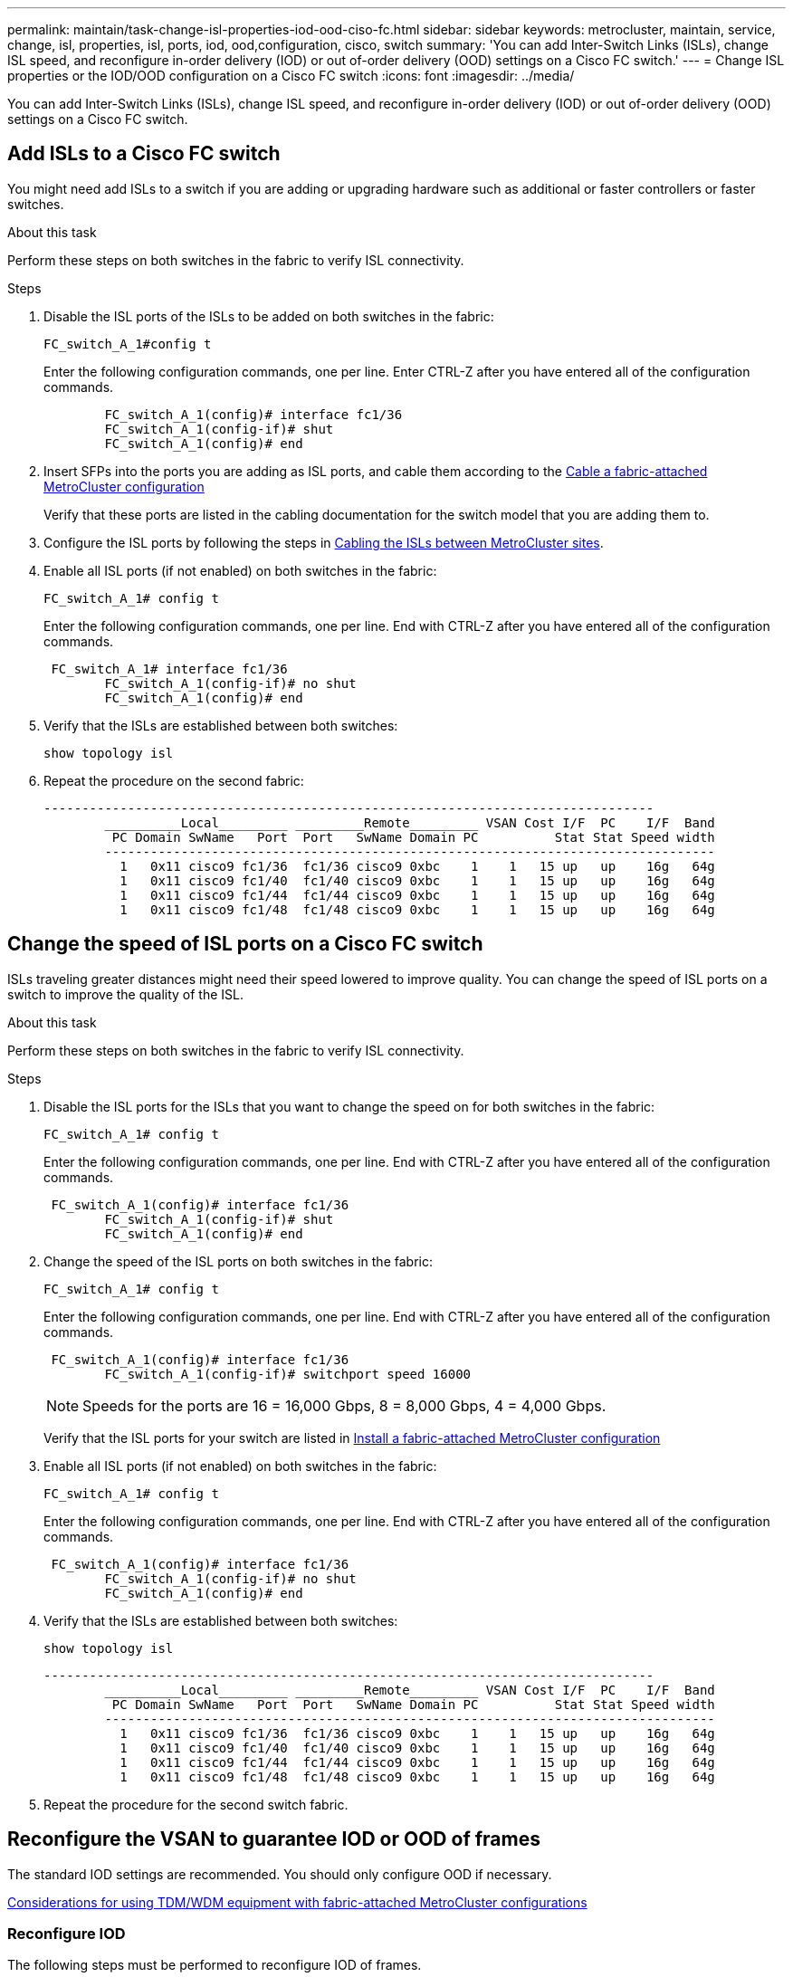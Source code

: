 ---
permalink: maintain/task-change-isl-properties-iod-ood-ciso-fc.html
sidebar: sidebar
keywords: metrocluster, maintain, service, change, isl, properties, isl, ports, iod, ood,configuration, cisco, switch
summary: 'You can add Inter-Switch Links (ISLs), change ISL speed, and reconfigure in-order delivery (IOD) or out of-order delivery (OOD) settings on a Cisco FC switch.'
---
= Change ISL properties or the IOD/OOD configuration on a Cisco FC switch
:icons: font
:imagesdir: ../media/

[.lead]
You can add Inter-Switch Links (ISLs), change ISL speed, and reconfigure in-order delivery (IOD) or out of-order delivery (OOD) settings on a Cisco FC switch.

== Add ISLs to a Cisco FC switch

You might need add ISLs to a switch if you are adding or upgrading hardware such as additional or faster controllers or faster switches.

.About this task

Perform these steps on both switches in the fabric to verify ISL connectivity.

.Steps

. Disable the ISL ports of the ISLs to be added on both switches in the fabric:
+
`FC_switch_A_1#config t`
+
Enter the following configuration commands, one per line. Enter CTRL-Z after you have entered all of the configuration commands.
+
----

	FC_switch_A_1(config)# interface fc1/36
	FC_switch_A_1(config-if)# shut
	FC_switch_A_1(config)# end
----

. Insert SFPs into the ports you are adding as ISL ports, and cable them according to the link:..install-fc/task_configure_the_mcc_hardware_components_fabric.html[Cable a fabric-attached MetroCluster configuration]
+
Verify that these ports are listed in the cabling documentation for the switch model that you are adding them to.

. Configure the ISL ports by following the steps in link:../install-fc/task_cable_the_isl_between_the_mcc_sites_fabric_config.html[Cabling the ISLs between MetroCluster sites].
. Enable all ISL ports (if not enabled) on both switches in the fabric:
+
`FC_switch_A_1# config t`
+
Enter the following configuration commands, one per line. End with CTRL-Z after you have entered all of the configuration commands.
+
----

 FC_switch_A_1# interface fc1/36
	FC_switch_A_1(config-if)# no shut
	FC_switch_A_1(config)# end
----

. Verify that the ISLs are established between both switches:
+
`show topology isl`

. Repeat the procedure on the second fabric:
+
----
--------------------------------------------------------------------------------
	__________Local_________ _________Remote_________ VSAN Cost I/F  PC    I/F  Band
	 PC Domain SwName   Port  Port   SwName Domain PC          Stat Stat Speed width
	--------------------------------------------------------------------------------
	  1   0x11 cisco9 fc1/36  fc1/36 cisco9 0xbc    1    1   15 up   up    16g   64g
	  1   0x11 cisco9 fc1/40  fc1/40 cisco9 0xbc    1    1   15 up   up    16g   64g
	  1   0x11 cisco9 fc1/44  fc1/44 cisco9 0xbc    1    1   15 up   up    16g   64g
	  1   0x11 cisco9 fc1/48  fc1/48 cisco9 0xbc    1    1   15 up   up    16g   64g
----

== Change the speed of ISL ports on a Cisco FC switch

ISLs traveling greater distances might need their speed lowered to improve quality. You can change the speed of ISL ports on a switch to improve the quality of the ISL.

.About this task 

Perform these steps on both switches in the fabric to verify ISL connectivity.

.Steps 

. Disable the ISL ports for the ISLs that you want to change the speed on for both switches in the fabric:
+
`FC_switch_A_1# config t`
+
Enter the following configuration commands, one per line. End with CTRL-Z after you have entered all of the configuration commands.
+
----

 FC_switch_A_1(config)# interface fc1/36
	FC_switch_A_1(config-if)# shut
	FC_switch_A_1(config)# end
----

. Change the speed of the ISL ports on both switches in the fabric:
+
`FC_switch_A_1# config t`
+
Enter the following configuration commands, one per line. End with CTRL-Z after you have entered all of the configuration commands.
+
----

 FC_switch_A_1(config)# interface fc1/36
	FC_switch_A_1(config-if)# switchport speed 16000
----
+
NOTE: Speeds for the ports are 16 = 16,000 Gbps, 8 = 8,000 Gbps, 4 = 4,000 Gbps.
+
Verify that the ISL ports for your switch are listed in link:../install-fc/index.html[Install a fabric-attached MetroCluster configuration]

. Enable all ISL ports (if not enabled) on both switches in the fabric:
+
`FC_switch_A_1# config t`
+
Enter the following configuration commands, one per line. End with CTRL-Z after you have entered all of the configuration commands.
+
----

 FC_switch_A_1(config)# interface fc1/36
	FC_switch_A_1(config-if)# no shut
	FC_switch_A_1(config)# end
----

. Verify that the ISLs are established between both switches:
+
`show topology isl`
+
----
--------------------------------------------------------------------------------
	__________Local_________ _________Remote_________ VSAN Cost I/F  PC    I/F  Band
	 PC Domain SwName   Port  Port   SwName Domain PC          Stat Stat Speed width
	--------------------------------------------------------------------------------
	  1   0x11 cisco9 fc1/36  fc1/36 cisco9 0xbc    1    1   15 up   up    16g   64g
	  1   0x11 cisco9 fc1/40  fc1/40 cisco9 0xbc    1    1   15 up   up    16g   64g
	  1   0x11 cisco9 fc1/44  fc1/44 cisco9 0xbc    1    1   15 up   up    16g   64g
	  1   0x11 cisco9 fc1/48  fc1/48 cisco9 0xbc    1    1   15 up   up    16g   64g
----

. Repeat the procedure for the second switch fabric.

== Reconfigure the VSAN to guarantee IOD or OOD of frames

The standard IOD settings are recommended. You should only configure OOD if necessary.

link:concept_prepare_for_the_mcc_installation.html[Considerations for using TDM/WDM equipment with fabric-attached MetroCluster configurations]

=== Reconfigure IOD 

The following steps must be performed to reconfigure IOD of frames.

.Steps

. Enter configuration mode:
+
`conf t`

. Enable the in-order guarantee of exchanges for the VSAN:
+
`in-order-guarantee vsan <vsan-ID>`
+
IMPORTANT: For FC-VI VSANs (FCVI_1_10 and FCVI_2_30), you must enable in-order guarantee of frames and exchanges only on VSAN 10.


.. Enable load balancing for the VSAN:
+
`vsan <vsan-ID> loadbalancing src-dst-id`

.. Exit configuration mode:
+
`end`

.. Copy the running-config to the startup-config:
+
`copy running-config startup-config`
+
The commands to configure IOD of frames on FC_switch_A_1:
+
----
FC_switch_A_1# config t
FC_switch_A_1(config)# in-order-guarantee vsan 10
FC_switch_A_1(config)# vsan database
FC_switch_A_1(config-vsan-db)# vsan 10 loadbalancing src-dst-id
FC_switch_A_1(config-vsan-db)# end
FC_switch_A_1# copy running-config startup-config
----
+
The commands to configure IOD of frames on FC_switch_B_1:
+
----
FC_switch_B_1# config t
FC_switch_B_1(config)# in-order-guarantee vsan 10
FC_switch_B_1(config)# vsan database
FC_switch_B_1(config-vsan-db)# vsan 10 loadbalancing src-dst-id
FC_switch_B_1(config-vsan-db)# end
FC_switch_B_1# copy running-config startup-config
----

=== Reconfigure OOD 

The following steps must be performed to reconfigure OOD of frames:

.Steps

. Enter configuration mode:
+
`conf t`

. Disable the in-order guarantee of exchanges for the VSAN:
+
`no in-order-guarantee vsan <vsan-ID>`

. Enable load balancing for the VSAN:
+
`vsan <vsan-ID> loadbalancing src-dst-id`

. Exit configuration mode:
+
`end`

. Copy the running-config to the startup-config:
+
`copy running-config startup-config`
+
The commands to configure OOD of frames on FC_switch_A_1:
+
----
FC_switch_A_1# config t
FC_switch_A_1(config)# no in-order-guarantee vsan 10
FC_switch_A_1(config)# vsan database
FC_switch_A_1(config-vsan-db)# vsan 10 loadbalancing src-dst-id
FC_switch_A_1(config-vsan-db)# end
FC_switch_A_1# copy running-config startup-config
----
+
The commands to configure OOD of frames on FC_switch_B_1:
+
----
FC_switch_B_1# config t
FC_switch_B_1(config)# no in-order-guarantee vsan 10
FC_switch_B_1(config)# vsan database
FC_switch_B_1(config-vsan-db)# vsan 10 loadbalancing src-dst-id
FC_switch_B_1(config-vsan-db)# end
FC_switch_B_1# copy running-config startup-config
----
+
NOTE: When configuring ONTAP on the controller modules, OOD must be explicitly configured on each controller module in the MetroCluster configuration.
+
link:concept_configure_the_mcc_software_in_ontap.html#configuring-in-order-delivery-or-out-of-order-delivery-of-frames-on-ontap-software[Learn about configuring in-order delivery or out-of-order delivery of frames on ONTAP software]

// 2024 May 03, ONTAPDOC-1950